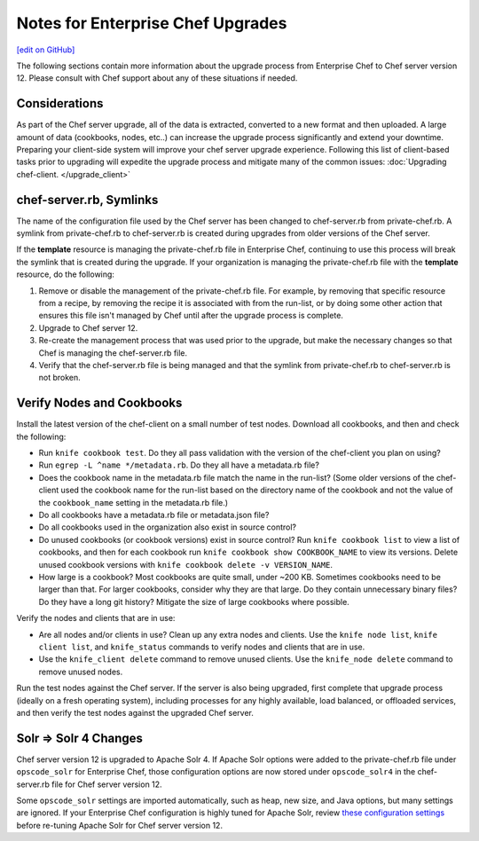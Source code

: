 ======================================================
Notes for Enterprise Chef Upgrades
======================================================
`[edit on GitHub] <https://github.com/chef/chef-web-docs/blob/master/chef_master/source/upgrade_server_notes.rst>`__

The following sections contain more information about the upgrade process from Enterprise Chef to Chef server version 12. Please consult with Chef support about any of these situations if needed.


Considerations
=====================================================
As part of the Chef server upgrade, all of the data is extracted, converted to a new format and then uploaded. A large amount of data (cookbooks, nodes, etc..) can increase the upgrade process significantly and extend your downtime. Preparing your client-side system will improve your chef server upgrade experience.  Following this list of client-based tasks prior to upgrading will expedite the upgrade process and mitigate many of the common issues: :doc:`Upgrading chef-client. </upgrade_client>`

chef-server.rb, Symlinks
=====================================================
The name of the configuration file used by the Chef server has been changed to chef-server.rb from private-chef.rb. A symlink from private-chef.rb to chef-server.rb is created during upgrades from older versions of the Chef server.

If the **template** resource is managing the private-chef.rb file in Enterprise Chef, continuing to use this process will break the symlink that is created during the upgrade. If your organization is managing the private-chef.rb file with the **template** resource, do the following:

#. Remove or disable the management of the private-chef.rb file. For example, by removing that specific resource from a recipe, by removing the recipe it is associated with from the run-list, or by doing some other action that ensures this file isn't managed by Chef until after the upgrade process is complete.
#. Upgrade to Chef server 12.
#. Re-create the management process that was used prior to the upgrade, but make the necessary changes so that Chef is managing the chef-server.rb file.
#. Verify that the chef-server.rb file is being managed and that the symlink from private-chef.rb to chef-server.rb is not broken.

Verify Nodes and Cookbooks
=====================================================
.. tag upgrade_verify_nodes_and_cookbooks

Install the latest version of the chef-client on a small number of test nodes. Download all cookbooks, and then and check the following:

* Run ``knife cookbook test``. Do they all pass validation with the version of the chef-client you plan on using?
* Run ``egrep -L ^name */metadata.rb``. Do they all have a metadata.rb file?
* Does the cookbook name in the metadata.rb file match the name in the run-list? (Some older versions of the chef-client used the cookbook name for the run-list based on the directory name of the cookbook and not the value of the ``cookbook_name`` setting in the metadata.rb file.)
* Do all cookbooks have a metadata.rb file or metadata.json file?
* Do all cookbooks used in the organization also exist in source control?
* Do unused cookbooks (or cookbook versions) exist in source control? Run ``knife cookbook list`` to view a list of cookbooks, and then for each cookbook run ``knife cookbook show COOKBOOK_NAME`` to view its versions. Delete unused cookbook versions with ``knife cookbook delete -v VERSION_NAME``.
* How large is a cookbook? Most cookbooks are quite small, under ~200 KB. Sometimes cookbooks need to be larger than that. For larger cookbooks, consider why they are that large. Do they contain unnecessary binary files? Do they have a long git history? Mitigate the size of large cookbooks where possible.

Verify the nodes and clients that are in use:

* Are all nodes and/or clients in use? Clean up any extra nodes and clients. Use the ``knife node list``, ``knife client list``, and ``knife_status`` commands to verify nodes and clients that are in use.
* Use the ``knife_client delete`` command to remove unused clients. Use the ``knife_node delete`` command to remove unused nodes.

Run the test nodes against the Chef server. If the server is also being upgraded, first complete that upgrade process (ideally on a fresh operating system), including processes for any highly available, load balanced, or offloaded services, and then verify the test nodes against the upgraded Chef server.

.. end_tag

Solr => Solr 4 Changes
=====================================================
.. tag 2_solr_to_solr4

Chef server version 12 is upgraded to Apache Solr 4. If Apache Solr options were added to the private-chef.rb file under ``opscode_solr`` for Enterprise Chef, those configuration options are now stored under ``opscode_solr4`` in the chef-server.rb file for Chef server version 12.

Some ``opscode_solr`` settings are imported automatically, such as heap, new size, and Java options, but many settings are ignored. If your Enterprise Chef configuration is highly tuned for Apache Solr, review `these configuration settings </config_rb_server_optional_settings.html#opscode-solr4>`__ before re-tuning Apache Solr for Chef server version 12.

.. end_tag
